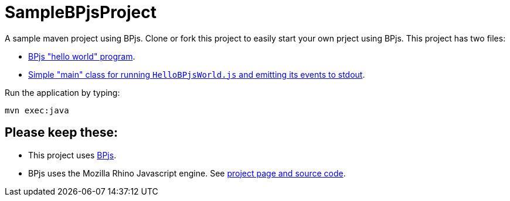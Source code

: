 ifndef::env-github[:icons: font]
ifdef::env-github[]
:status:
:outfilesuffix: .adoc
:caution-caption: :fire:
:important-caption: :exclamation:
:note-caption: :page_with_curl:
:tip-caption: :bulb:
:warning-caption: :warning:
endif::[]
# SampleBPjsProject

A sample maven project using BPjs. Clone or fork this project to easily start your own prject using BPjs. This project has two files:

* link:src/main/resources/HelloBPjsWorld.js[BPjs "hello world" program].
* link:src/main/java/il/ac/bgu/cs/bp/samplebpjsproject/HelloWorld.java[Simple "main" class for running `HelloBPjsWorld.js` and emitting its events to stdout].


Run the application by typing:

    mvn exec:java

## Please keep these:
* This project uses https://github.com/bThink-BGU/BPjs[BPjs].
* BPjs uses the Mozilla Rhino Javascript engine. See https://developer.mozilla.org/en-US/docs/Mozilla/Projects/Rhino[project page and source code].

